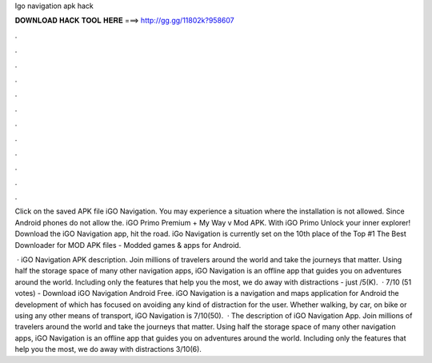 Igo navigation apk hack



𝐃𝐎𝐖𝐍𝐋𝐎𝐀𝐃 𝐇𝐀𝐂𝐊 𝐓𝐎𝐎𝐋 𝐇𝐄𝐑𝐄 ===> http://gg.gg/11802k?958607



.



.



.



.



.



.



.



.



.



.



.



.

Click on the saved APK file iGO Navigation. You may experience a situation where the installation is not allowed. Since Android phones do not allow the. iGO Primo Premium + My Way v Mod APK. With iGO Primo Unlock your inner explorer! Download the iGO Navigation app, hit the road. iGo Navigation is currently set on the 10th place of the Top #1 The Best Downloader for MOD APK files - Modded games & apps for Android.

 · iGO Navigation APK description. Join millions of travelers around the world and take the journeys that matter. Using half the storage space of many other navigation apps, iGO Navigation is an offline app that guides you on adventures around the world. Including only the features that help you the most, we do away with distractions - just /5(K).  · 7/10 (51 votes) - Download iGO Navigation Android Free. iGO Navigation is a navigation and maps application for Android the development of which has focused on avoiding any kind of distraction for the user. Whether walking, by car, on bike or using any other means of transport, iGO Navigation is 7/10(50).  · The description of iGO Navigation App. Join millions of travelers around the world and take the journeys that matter. Using half the storage space of many other navigation apps, iGO Navigation is an offline app that guides you on adventures around the world. Including only the features that help you the most, we do away with distractions 3/10(6).
